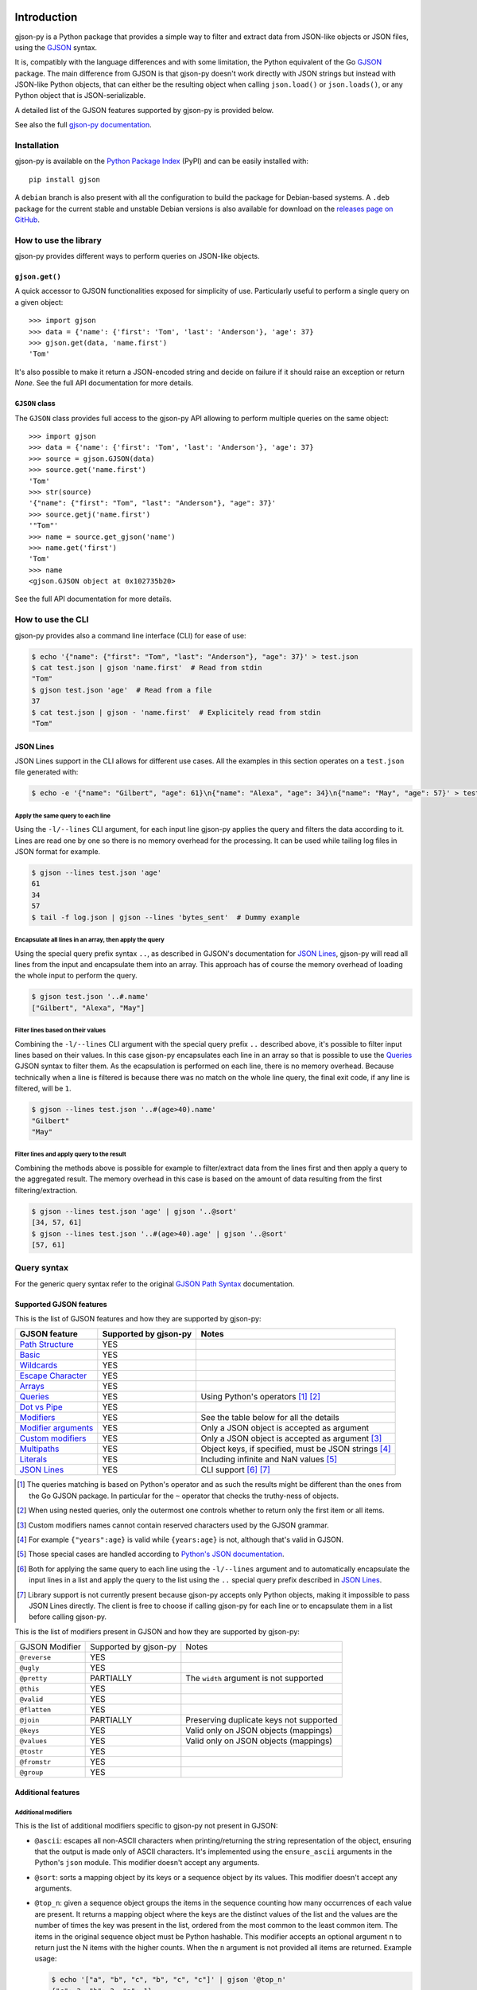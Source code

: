 .. image:: https://github.com/volans-/gjson-py/actions/workflows/run-tox.yaml/badge.svg
   :alt: CI results
   :target: https://github.com/volans-/gjson-py/actions/workflows/run-tox.yaml

Introduction
============

gjson-py is a Python package that provides a simple way to filter and extract data from JSON-like objects or JSON
files, using the `GJSON`_ syntax.

It is, compatibly with the language differences and with some limitation, the Python equivalent of the Go
`GJSON`_ package.
The main difference from GJSON is that gjson-py doesn't work directly with JSON strings but instead with
JSON-like Python objects, that can either be the resulting object when calling ``json.load()`` or ``json.loads()``,
or any Python object that is JSON-serializable.

A detailed list of the GJSON features supported by gjson-py is provided below.

See also the full `gjson-py documentation`_.

Installation
------------

gjson-py is available on the `Python Package Index`_ (PyPI) and can be easily installed with::

    pip install gjson

A ``debian`` branch is also present with all the configuration to build the package for Debian-based systems.
A ``.deb`` package for the current stable and unstable Debian versions is also available for download on the
`releases page on GitHub`_.

How to use the library
----------------------

gjson-py provides different ways to perform queries on JSON-like objects.

``gjson.get()``
^^^^^^^^^^^^^^^

A quick accessor to GJSON functionalities exposed for simplicity of use. Particularly useful to perform a single
query on a given object::

    >>> import gjson
    >>> data = {'name': {'first': 'Tom', 'last': 'Anderson'}, 'age': 37}
    >>> gjson.get(data, 'name.first')
    'Tom'

It's also possible to make it return a JSON-encoded string and decide on failure if it should raise an exception
or return `None`. See the full API documentation for more details.

``GJSON`` class
^^^^^^^^^^^^^^^

The ``GJSON`` class provides full access to the gjson-py API allowing to perform multiple queries on the same object::

    >>> import gjson
    >>> data = {'name': {'first': 'Tom', 'last': 'Anderson'}, 'age': 37}
    >>> source = gjson.GJSON(data)
    >>> source.get('name.first')
    'Tom'
    >>> str(source)
    '{"name": {"first": "Tom", "last": "Anderson"}, "age": 37}'
    >>> source.getj('name.first')
    '"Tom"'
    >>> name = source.get_gjson('name')
    >>> name.get('first')
    'Tom'
    >>> name
    <gjson.GJSON object at 0x102735b20>

See the full API documentation for more details.

How to use the CLI
------------------

gjson-py provides also a command line interface (CLI) for ease of use:

.. code-block:: console

    $ echo '{"name": {"first": "Tom", "last": "Anderson"}, "age": 37}' > test.json
    $ cat test.json | gjson 'name.first'  # Read from stdin
    "Tom"
    $ gjson test.json 'age'  # Read from a file
    37
    $ cat test.json | gjson - 'name.first'  # Explicitely read from stdin
    "Tom"

JSON Lines
^^^^^^^^^^

JSON Lines support in the CLI allows for different use cases. All the examples in this section operates on a
``test.json`` file generated with:

.. code-block:: console

    $ echo -e '{"name": "Gilbert", "age": 61}\n{"name": "Alexa", "age": 34}\n{"name": "May", "age": 57}' > test.json

Apply the same query to each line
"""""""""""""""""""""""""""""""""

Using the ``-l/--lines`` CLI argument, for each input line gjson-py applies the query and filters the data according
to it. Lines are read one by one so there is no memory overhead for the processing. It can be used while tailing log
files in JSON format for example.


.. code-block:: console

    $ gjson --lines test.json 'age'
    61
    34
    57
    $ tail -f log.json | gjson --lines 'bytes_sent'  # Dummy example

Encapsulate all lines in an array, then apply the query
"""""""""""""""""""""""""""""""""""""""""""""""""""""""

Using the special query prefix syntax ``..``, as described in GJSON's documentation for `JSON Lines`_, gjson-py will
read all lines from the input and encapsulate them into an array. This approach has of course the memory overhead of
loading the whole input to perform the query.

.. code-block:: console

    $ gjson test.json '..#.name'
    ["Gilbert", "Alexa", "May"]

Filter lines based on their values
""""""""""""""""""""""""""""""""""

Combining the ``-l/--lines`` CLI argument with the special query prefix ``..`` described above, it's possible to filter
input lines based on their values. In this case gjson-py encapsulates each line in an array so that is possible to use
the `Queries`_ GJSON syntax to filter them. As the ecapsulation is performed on each line, there is no memory overhead.
Because technically when a line is filtered is because there was no match on the whole line query, the final exit code,
if any line is filtered, will be ``1``.

.. code-block:: console

    $ gjson --lines test.json '..#(age>40).name'
    "Gilbert"
    "May"

Filter lines and apply query to the result
""""""""""""""""""""""""""""""""""""""""""

Combining the methods above is possible for example to filter/extract data from the lines first and then apply a query
to the aggregated result. The memory overhead in this case is based on the amount of data resulting from the first
filtering/extraction.

.. code-block:: console

    $ gjson --lines test.json 'age' | gjson '..@sort'
    [34, 57, 61]
    $ gjson --lines test.json '..#(age>40).age' | gjson '..@sort'
    [57, 61]

Query syntax
------------

For the generic query syntax refer to the original `GJSON Path Syntax`_ documentation.

Supported GJSON features
^^^^^^^^^^^^^^^^^^^^^^^^

This is the list of GJSON features and how they are supported by gjson-py:


+------------------------+------------------------+------------------------------------------------------+
| GJSON feature          | Supported by gjson-py  | Notes                                                |
+========================+========================+======================================================+
| `Path Structure`_      | YES                    |                                                      |
+------------------------+------------------------+------------------------------------------------------+
| `Basic`_               | YES                    |                                                      |
+------------------------+------------------------+------------------------------------------------------+
| `Wildcards`_           | YES                    |                                                      |
+------------------------+------------------------+------------------------------------------------------+
| `Escape Character`_    | YES                    |                                                      |
+------------------------+------------------------+------------------------------------------------------+
| `Arrays`_              | YES                    |                                                      |
+------------------------+------------------------+------------------------------------------------------+
| `Queries`_             | YES                    | Using Python's operators [#]_ [#]_                   |
+------------------------+------------------------+------------------------------------------------------+
| `Dot vs Pipe`_         | YES                    |                                                      |
+------------------------+------------------------+------------------------------------------------------+
| `Modifiers`_           | YES                    | See the table below for all the details              |
+------------------------+------------------------+------------------------------------------------------+
| `Modifier arguments`_  | YES                    | Only a JSON object is accepted as argument           |
+------------------------+------------------------+------------------------------------------------------+
| `Custom modifiers`_    | YES                    | Only a JSON object is accepted as argument [#]_      |
+------------------------+------------------------+------------------------------------------------------+
| `Multipaths`_          | YES                    | Object keys, if specified, must be JSON strings [#]_ |
+------------------------+------------------------+------------------------------------------------------+
| `Literals`_            | YES                    | Including infinite and NaN values [#]_               |
+------------------------+------------------------+------------------------------------------------------+
| `JSON Lines`_          | YES                    | CLI support [#]_ [#]_                                |
+------------------------+------------------------+------------------------------------------------------+

.. [#] The queries matching is based on Python's operator and as such the results might be different than the ones from
   the Go GJSON package. In particular for the ``~`` operator that checks the truthy-ness of objects.
.. [#] When using nested queries, only the outermost one controls whether to return only the first item or all items.
.. [#] Custom modifiers names cannot contain reserved characters used by the GJSON grammar.
.. [#] For example ``{"years":age}`` is valid while ``{years:age}`` is not, although that's valid in GJSON.
.. [#] Those special cases are handled according to `Python's JSON documentation`_.
.. [#] Both for applying the same query to each line using the ``-l/--lines`` argument and to automatically encapsulate
   the input lines in a list and apply the query to the list using the ``..`` special query prefix described in
   `JSON Lines`_.
.. [#] Library support is not currently present because gjson-py accepts only Python objects, making it impossible to
   pass JSON Lines directly. The client is free to choose if calling gjson-py for each line or to encapsulate them in
   a list before calling gjson-py.

This is the list of modifiers present in GJSON and how they are supported by gjson-py:

+----------------+-----------------------+------------------------------------------+
| GJSON Modifier | Supported by gjson-py | Notes                                    |
+----------------+-----------------------+------------------------------------------+
| ``@reverse``   | YES                   |                                          |
+----------------+-----------------------+------------------------------------------+
| ``@ugly``      | YES                   |                                          |
+----------------+-----------------------+------------------------------------------+
| ``@pretty``    | PARTIALLY             | The ``width`` argument is not supported  |
+----------------+-----------------------+------------------------------------------+
| ``@this``      | YES                   |                                          |
+----------------+-----------------------+------------------------------------------+
| ``@valid``     | YES                   |                                          |
+----------------+-----------------------+------------------------------------------+
| ``@flatten``   | YES                   |                                          |
+----------------+-----------------------+------------------------------------------+
| ``@join``      | PARTIALLY             | Preserving duplicate keys not supported  |
+----------------+-----------------------+------------------------------------------+
| ``@keys``      | YES                   | Valid only on JSON objects (mappings)    |
+----------------+-----------------------+------------------------------------------+
| ``@values``    | YES                   | Valid only on JSON objects (mappings)    |
+----------------+-----------------------+------------------------------------------+
| ``@tostr``     | YES                   |                                          |
+----------------+-----------------------+------------------------------------------+
| ``@fromstr``   | YES                   |                                          |
+----------------+-----------------------+------------------------------------------+
| ``@group``     | YES                   |                                          |
+----------------+-----------------------+------------------------------------------+


Additional features
^^^^^^^^^^^^^^^^^^^


Additional modifiers
""""""""""""""""""""

This is the list of additional modifiers specific to gjson-py not present in GJSON:

* ``@ascii``: escapes all non-ASCII characters when printing/returning the string representation of the object,
  ensuring that the output is made only of ASCII characters. It's implemented using the ``ensure_ascii`` arguments in
  the Python's ``json`` module. This modifier doesn't accept any arguments.
* ``@sort``: sorts a mapping object by its keys or a sequence object by its values. This modifier doesn't accept any
  arguments.
* ``@top_n``: given a sequence object groups the items in the sequence counting how many occurrences of each value are
  present. It returns a mapping object where the keys are the distinct values of the list and the values are the number
  of times the key was present in the list, ordered from the most common to the least common item. The items in the
  original sequence object must be Python hashable. This modifier accepts an optional argument ``n`` to return just the
  N items with the higher counts. When the ``n`` argument is not provided all items are returned. Example usage:

  .. code-block:: console

    $ echo '["a", "b", "c", "b", "c", "c"]' | gjson '@top_n'
    {"c": 3, "b": 2, "a": 1}
    $ echo '["a", "b", "c", "b", "c", "c"]' | gjson '@top_n:{"n":2}'
    {"c": 3, "b": 2}

* ``@sum_n``: given a sequence of objects, groups the items in the sequence using a grouping key and sum the values of a
  sum key provided. It returns a mapping object where the keys are the distinct values of the grouping key and the
  values are the sums of all the values of the sum key for each distinct grouped key, ordered from the highest sum to
  the lowest. The values of the grouping key must be Python hashable. The values of the sum key must be integers or
  floats. This modifier required two mandatory arguments, ``group`` and ``sum`` that have as values the respective keys
  in the objects of the sequence. An optional ``n`` argument is also accepted to return just the top N items with the
  highest sum. Example usage:

  .. code-block:: console

    $ echo '[{"key": "a", "time": 1}, {"key": "b", "time": 2}, {"key": "c", "time": 3}, {"key": "a", "time": 4}]' > test.json
    $ gjson test.json '@sum_n:{"group": "key", "sum": "time"}'
    {"a": 5, "c": 3, "b": 2}
    $ gjson test.json '@sum_n:{"group": "key", "sum": "time", "n": 2}'
    {"a": 5, "c": 3}

.. _`GJSON`: https://github.com/tidwall/gjson
.. _`Python Package Index`: https://pypi.org/project/gjson/
.. _`GJSON Path Syntax`: https://github.com/tidwall/gjson/blob/master/SYNTAX.md
.. _`gjson-py documentation`: https://volans-.github.io/gjson-py/index.html
.. _`releases page on GitHub`: https://github.com/volans-/gjson-py/releases
.. _`Python's JSON documentation`: https://docs.python.org/3/library/json.html#infinite-and-nan-number-values

.. _`Path Structure`: https://github.com/tidwall/gjson/blob/master/SYNTAX.md#path-structure
.. _`Basic`: https://github.com/tidwall/gjson/blob/master/SYNTAX.md#basic
.. _`Wildcards`: https://github.com/tidwall/gjson/blob/master/SYNTAX.md#wildcards
.. _`Escape Character`: https://github.com/tidwall/gjson/blob/master/SYNTAX.md#escape-character
.. _`Arrays`: https://github.com/tidwall/gjson/blob/master/SYNTAX.md#arrays
.. _`Queries`: https://github.com/tidwall/gjson/blob/master/SYNTAX.md#queries
.. _`Dot vs Pipe`: https://github.com/tidwall/gjson/blob/master/SYNTAX.md#dot-vs-pipe
.. _`Modifiers`: https://github.com/tidwall/gjson/blob/master/SYNTAX.md#modifiers
.. _`Modifier arguments`: https://github.com/tidwall/gjson/blob/master/SYNTAX.md#modifiers
.. _`Custom modifiers`: https://github.com/tidwall/gjson/blob/master/SYNTAX.md#custom-modifiers
.. _`Multipaths`: https://github.com/tidwall/gjson/blob/master/SYNTAX.md#multipaths
.. _`Literals`: https://github.com/tidwall/gjson/blob/master/SYNTAX.md#literals
.. _`JSON Lines`: https://github.com/tidwall/gjson#json-lines

